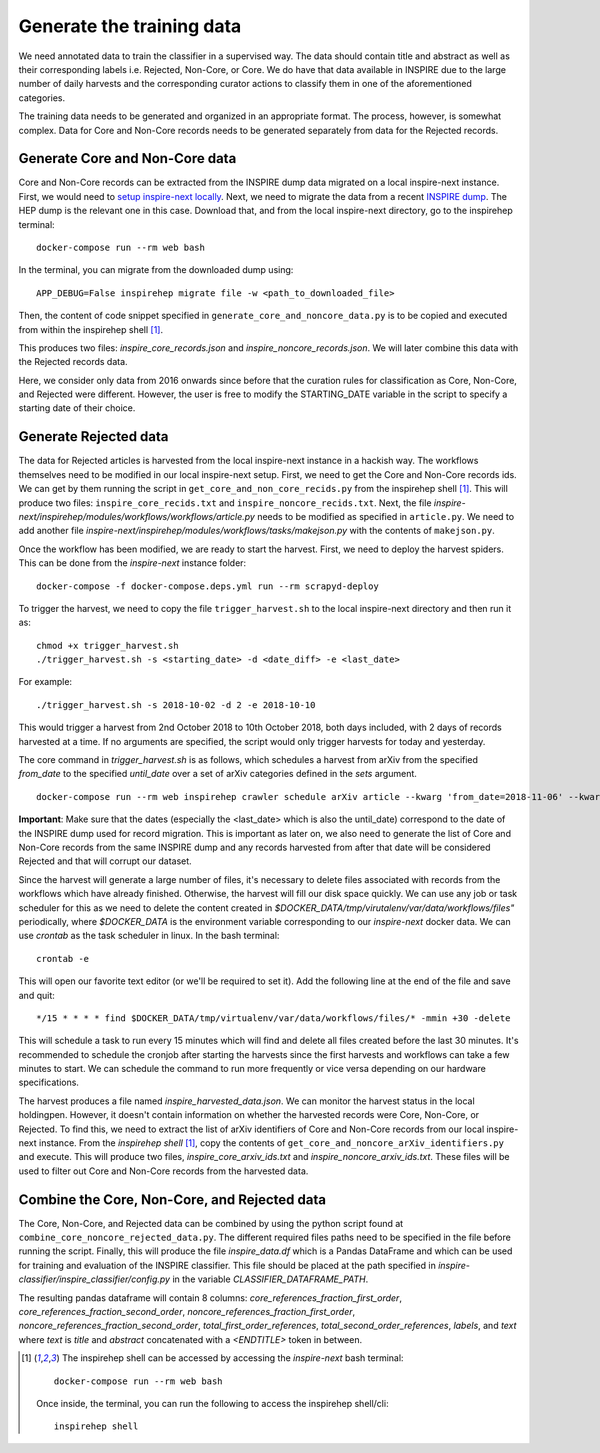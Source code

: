 ..
    This file is part of INSPIRE.
    Copyright (C) 2014-2018 CERN.

    INSPIRE is free software: you can redistribute it and/or modify
    it under the terms of the GNU General Public License as published by
    the Free Software Foundation, either version 3 of the License, or
    (at your option) any later version.

    INSPIRE is distributed in the hope that it will be useful,
    but WITHOUT ANY WARRANTY; without even the implied warranty of
    MERCHANTABILITY or FITNESS FOR A PARTICULAR PURPOSE. See the
    GNU General Public License for more details.

    You should have received a copy of the GNU General Public License
    along with INSPIRE. If not, see <http://www.gnu.org/licenses/>.

    In applying this license, CERN does not waive the privileges and immunities
    granted to it by virtue of its status as an Intergovernmental Organization
    or submit itself to any jurisdiction.

==========================
Generate the training data
==========================

We need annotated data to train the classifier in a supervised way. The data should contain title and abstract as well as their corresponding labels i.e. Rejected, Non-Core, or Core. We do have that data available in INSPIRE due to the large number of daily harvests and the corresponding curator actions to classify them in one of the aforementioned categories.

The training data needs to be generated and organized in an appropriate format. The process, however, is somewhat complex. Data for Core and Non-Core records needs to be generated separately from data for the Rejected records.

Generate Core and Non-Core data
^^^^^^^^^^^^^^^^^^^^^^^^^^^^^^^

Core and Non-Core records can be extracted from the INSPIRE dump data migrated on a local inspire-next instance. First, we would need to `setup inspire-next locally <https://inspirehep.readthedocs.io/en/latest/getting_started.html>`_. Next, we need to migrate the data from a recent `INSPIRE dump <http://inspirehep.net/dumps/inspire-dump.html>`_. The HEP dump is the relevant one in this case. Download that, and from the local inspire-next directory, go to the inspirehep terminal:

::

    docker-compose run --rm web bash

In the terminal, you can migrate from the downloaded dump using:

::

    APP_DEBUG=False inspirehep migrate file -w <path_to_downloaded_file>


Then, the content of code snippet specified in ``generate_core_and_noncore_data.py`` is to be copied and executed from within the inspirehep shell [1]_.

This produces two files: *inspire_core_records.json* and *inspire_noncore_records.json*. We will later combine this data with the Rejected records data.

Here, we consider only data from 2016 onwards since before that the curation rules for classification as Core, Non-Core, and Rejected were different. However, the user is free to modify the STARTING_DATE variable in the script to specify a starting date of their choice.

Generate Rejected data
^^^^^^^^^^^^^^^^^^^^^^

The data for Rejected articles is harvested from the local inspire-next instance in a hackish way. The workflows themselves need to be modified in our local inspire-next setup. First, we need to get the Core and Non-Core records ids. We can get by them running the script in ``get_core_and_non_core_recids.py`` from the inspirehep shell [1]_. This will produce two files: ``inspire_core_recids.txt`` and ``inspire_noncore_recids.txt``. Next, the file *inspire-next/inspirehep/modules/workflows/workflows/article.py* needs to be modified as specified in ``article.py``. We need to add another file *inspire-next/inspirehep/modules/workflows/tasks/makejson.py* with the contents of ``makejson.py``.

Once the workflow has been modified, we are ready to start the harvest. First, we need to deploy the harvest spiders. This can be done from the *inspire-next* instance folder:

::

    docker-compose -f docker-compose.deps.yml run --rm scrapyd-deploy

To trigger the harvest, we need to copy the file ``trigger_harvest.sh`` to the local inspire-next directory and then run it as:

::

    chmod +x trigger_harvest.sh
    ./trigger_harvest.sh -s <starting_date> -d <date_diff> -e <last_date>

For example:

::

    ./trigger_harvest.sh -s 2018-10-02 -d 2 -e 2018-10-10

This would trigger a harvest from 2nd October 2018 to 10th October 2018, both days included, with 2 days of records harvested at a time. If no arguments are specified, the script would only trigger harvests for today and yesterday.

The core command in *trigger_harvest.sh* is as follows, which schedules a harvest from arXiv from the specified *from_date* to the specified *until_date* over a set of arXiv categories defined in the *sets* argument.

::

    docker-compose run --rm web inspirehep crawler schedule arXiv article --kwarg 'from_date=2018-11-06' --kwarg 'until_date=2018-11-07' --kwarg 'sets=cs,econ,eess,math,physics,physics:astro-ph,physics:cond-mat,physics:gr-qc,physics:hep-ex,physics:hep-lat,physics:hep-ph,physics:hep-th,physics:math-ph,physics:nlin,physics:nucl-ex,physics:nucl-th,physics:physics,physics:quant-ph,q-bio,q-fin,stat'

**Important**: Make sure that the dates (especially the <last_date> which is also the until_date) correspond to the date of the INSPIRE dump used for record migration. This is important as later on, we also need to generate the list of Core and Non-Core records from the same INSPIRE dump and any records harvested from after that date will be considered Rejected and that will corrupt our dataset.

Since the harvest will generate a large number of files, it's necessary to delete files associated with records from the workflows which have already finished. Otherwise, the harvest will fill our disk space quickly. We can use any job or task scheduler for this as we need to delete the content created in *$DOCKER_DATA/tmp/virutalenv/var/data/workflows/files"* periodically, where *$DOCKER_DATA* is the environment variable corresponding to our *inspire-next* docker data. We can use *crontab* as the task scheduler in linux. In the bash terminal:

::

    crontab -e

This will open our favorite text editor (or we'll be required to set it). Add the following line at the end of the file and save and quit:

::

    */15 * * * * find $DOCKER_DATA/tmp/virtualenv/var/data/workflows/files/* -mmin +30 -delete

This will schedule a task to run every 15 minutes which will find and delete all files created before the last 30 minutes. It's recommended to schedule the cronjob after starting the harvests since the first harvests and workflows can take a few minutes to start. We can schedule the command to run more frequently or vice versa depending on our hardware specifications.

The harvest produces a file named *inspire_harvested_data.json*. We can monitor the harvest status in the local holdingpen. However, it doesn't contain information on whether the harvested records were Core, Non-Core, or Rejected. To find this, we need to extract the list of arXiv identifiers of Core and Non-Core records from our local inspire-next instance. From the *inspirehep shell* [1]_, copy the contents of ``get_core_and_noncore_arXiv_identifiers.py`` and execute. This will produce two files, *inspire_core_arxiv_ids.txt* and *inspire_noncore_arxiv_ids.txt*. These files will be used to filter out Core and Non-Core records from the harvested data.

Combine the Core, Non-Core, and Rejected data
^^^^^^^^^^^^^^^^^^^^^^^^^^^^^^^^^^^^^^^^^^^^^

The Core, Non-Core, and Rejected data can be combined by using the python script found at ``combine_core_noncore_rejected_data.py``. The different required files paths need to be specified in the file before running the script. Finally, this will produce the file *inspire_data.df* which is a Pandas DataFrame and which can be used for training and evaluation of the INSPIRE classifier. This file should be placed at the path specified in *inspire-classifier/inspire_classifier/config.py* in the variable *CLASSIFIER_DATAFRAME_PATH*.

The resulting pandas dataframe will contain 8 columns: *core_references_fraction_first_order*, *core_references_fraction_second_order*, *noncore_references_fraction_first_order*, *noncore_references_fraction_second_order*, *total_first_order_references*, *total_second_order_references*, *labels*, and *text* where *text* is *title* and *abstract* concatenated with a *<ENDTITLE>* token in between.



.. [1] The inspirehep shell can be accessed by accessing the *inspire-next* bash terminal:

    ::

        docker-compose run --rm web bash

    Once inside, the terminal, you can run the following to access the inspirehep shell/cli:

    ::

        inspirehep shell

